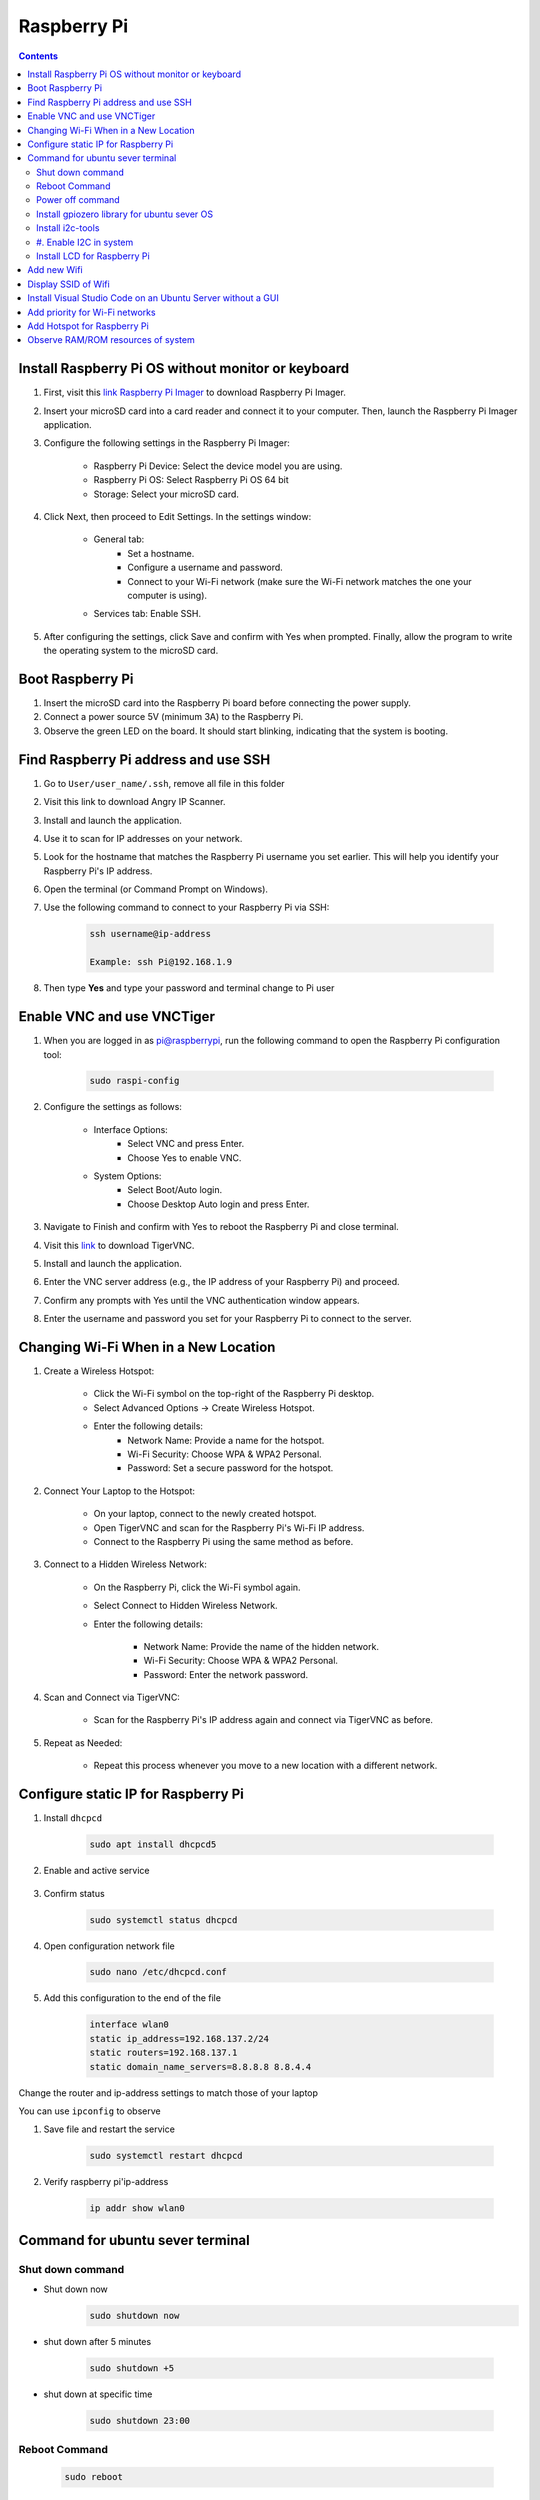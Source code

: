 Raspberry Pi 
=================

.. contents:: 
    :depth: 2

Install Raspberry Pi OS without monitor or keyboard
-------------------------------------------------------

#. First, visit this `link Raspberry Pi Imager <https://www.raspberrypi.com/software/>`_ to download Raspberry Pi Imager.

#. Insert your microSD card into a card reader and connect it to your computer. Then, launch the Raspberry Pi Imager application.

#. Configure the following settings in the Raspberry Pi Imager:

    * Raspberry Pi Device: Select the device model you are using.
    * Raspberry Pi OS: Select Raspberry Pi OS 64 bit
    * Storage: Select your microSD card.

#. Click Next, then proceed to Edit Settings. In the settings window:

    * General tab:
        * Set a hostname.
        * Configure a username and password.
        * Connect to your Wi-Fi network (make sure the Wi-Fi network matches the one your computer is using).
    * Services tab: Enable SSH.

#. After configuring the settings, click Save and confirm with Yes when prompted. Finally, allow the program to write the operating system to the microSD card.


Boot Raspberry Pi
------------------------

#. Insert the microSD card into the Raspberry Pi board before connecting the power supply.

#. Connect a power source 5V (minimum 3A) to the Raspberry Pi.

#. Observe the green LED on the board. It should start blinking, indicating that the system is booting.


Find Raspberry Pi address and use SSH
----------------------------------------

#. Go to ``User/user_name/.ssh``, remove all file in this folder 
#. Visit this link to download Angry IP Scanner.
#. Install and launch the application.
#. Use it to scan for IP addresses on your network.
#. Look for the hostname that matches the Raspberry Pi username you set earlier. This will help you identify your Raspberry Pi's IP address.

#. Open the terminal (or Command Prompt on Windows).
#. Use the following command to connect to your Raspberry Pi via SSH:

    .. code-block:: bash

        ssh username@ip-address

        Example: ssh Pi@192.168.1.9

#. Then type **Yes** and type your password and terminal change to Pi user

Enable VNC and use VNCTiger
------------------------------

#. When you are logged in as pi@raspberrypi, run the following command to open the Raspberry Pi configuration tool:

    .. code-block:: bash

        sudo raspi-config

#. Configure the settings as follows:

    * Interface Options:
        * Select VNC and press Enter.
        * Choose Yes to enable VNC.
    * System Options:
        * Select Boot/Auto login.
        * Choose Desktop Auto login and press Enter.
#. Navigate to Finish and confirm with Yes to reboot the Raspberry Pi and close terminal.

#. Visit this `link <https://sourceforge.net/projects/tigervnc/>`_ to download TigerVNC.
#. Install and launch the application.
#. Enter the VNC server address (e.g., the IP address of your Raspberry Pi) and proceed.
#. Confirm any prompts with Yes until the VNC authentication window appears.
#. Enter the username and password you set for your Raspberry Pi to connect to the server.

Changing Wi-Fi When in a New Location
-----------------------------------------

#. Create a Wireless Hotspot:

    * Click the Wi-Fi symbol on the top-right of the Raspberry Pi desktop.
    * Select Advanced Options → Create Wireless Hotspot.
    * Enter the following details:
        * Network Name: Provide a name for the hotspot.
        * Wi-Fi Security: Choose WPA & WPA2 Personal.
        * Password: Set a secure password for the hotspot.

#. Connect Your Laptop to the Hotspot:

    * On your laptop, connect to the newly created hotspot.
    * Open TigerVNC and scan for the Raspberry Pi's Wi-Fi IP address.
    * Connect to the Raspberry Pi using the same method as before.

#. Connect to a Hidden Wireless Network:

    * On the Raspberry Pi, click the Wi-Fi symbol again.
    * Select Connect to Hidden Wireless Network.
    * Enter the following details:

        * Network Name: Provide the name of the hidden network.
        * Wi-Fi Security: Choose WPA & WPA2 Personal.
        * Password: Enter the network password.

#. Scan and Connect via TigerVNC:

    * Scan for the Raspberry Pi's IP address again and connect via TigerVNC as before.

#. Repeat as Needed:

    * Repeat this process whenever you move to a new location with a different network.


Configure static IP for Raspberry Pi
----------------------------------------

#. Install ``dhcpcd``

    .. code-block:: bash

        sudo apt install dhcpcd5

#. Enable and active service

    .. code-block::bash

        sudo systemctl enable dhcpcd
        sudo systemctl start dhcpcd

#. Confirm status

    .. code-block:: bash

        sudo systemctl status dhcpcd

#. Open configuration network file

    .. code-block:: bash

        sudo nano /etc/dhcpcd.conf

#. Add this configuration to the end of the file

    .. code-block:: bash

        interface wlan0
        static ip_address=192.168.137.2/24
        static routers=192.168.137.1
        static domain_name_servers=8.8.8.8 8.8.4.4

Change the router and ip-address settings to match those of your laptop

You can use ``ipconfig`` to observe

#. Save file and restart the service

    .. code-block:: bash

        sudo systemctl restart dhcpcd

#. Verify raspberry pi'ip-address

    .. code-block:: bash

        ip addr show wlan0

        
Command for ubuntu sever terminal
------------------------------------

Shut down command
~~~~~~~~~~~~~~~~~~~~~

* Shut down now
    .. code-block:: bash
        
        sudo shutdown now 

* shut down after 5 minutes

    .. code-block:: bash
        
        sudo shutdown +5 

* shut down at specific time

    .. code-block:: bash

        sudo shutdown 23:00



Reboot Command
~~~~~~~~~~~~~~~~~

    .. code-block:: bash

        sudo reboot

Power off command
~~~~~~~~~~~~~~~~~~~~

    .. code-block:: bash

        sudo poweroff   

Install gpiozero library for ubuntu sever OS
~~~~~~~~~~~~~~~~~~~~~~~~~~~~~~~~~~~~~~~~~~~~~~~~

.. code-block:: bash

    sudo apt install python3-gpiozero

Install i2c-tools
~~~~~~~~~~~~~~~~~~

#. Install i2c-tools

    .. code-block:: bash

        sudo apt install -y i2c-tools python3-smbus

#. Enable I2C in system
~~~~~~~~~~~~~~~~~~~~~~~~~~

    .. code-block:: bash

        sudo nano /boot/firmware/config.txt

    Add this line at the end of file (if not exist)

    .. code-block:: bash

        dtparam=i2c_arm=on

    Save and exit file.

#. Check I2C status

    .. code-block:: bash

        sudo nano /etc/modules

    Add these lines below to it if not exist yet

    .. code-block:: bash

        i2c-bcm2835
        i2c-dev

#. Reboot Raspberry Pi
#. Check I2C 

    Check I2C is active or not 

    .. code-block:: bash

        ls /dev/i2c-*

    Scan I2C slave

    .. code-block:: bash

        sudo i2cdetect -y 1

Install LCD for Raspberry Pi
~~~~~~~~~~~~~~~~~~~~~~~~~~~~~~~~

Using Virtual Environment

#. Install Python3-venv: If you haven't installed python3-venv, you need to install this package first:

    .. code-block:: bash

        sudo apt-get install python3-venv


#. Create a Virtual Environment: Create a directory for your virtual environment and create the virtual environment using the following command:

    .. code-block:: bash

        python3 -m venv myenv

    Replace myenv with the name of the directory you want to create.

#. Activate the Virtual Environment: After creating the virtual environment, you can activate it:

    .. code-block:: bash

        source myenv/bin/activate

#. Install RPLCD library: Once the virtual environment is activated, you can install RPLCD without encountering any errors:

    .. code-block::bash

        pip install RPLCD

#. Install ``smbus`` and ``smbus2`` library

    .. code-block:: bash 

        pip install smbus
        pip install smbus2

Use the virtual environment: All Python package installations will be done within 
this virtual environment without affecting the main system of the Raspberry Pi.

#. Demonstration code

    .. code-blcok:: bash

        from RPLCD.i2c import CharLCD
        import time

        # Init LCD
        lcd = CharLCD('PCF8574', 0x27)

        # Clear display
        lcd.clear()
 
        lcd.write_string("Hello, World!")

        time.sleep(5)

        lcd.clear()
        lcd.write_string("Raspberry Pi I2C")



Add new Wifi
----------------

#. Check the current network configuration: Ubuntu uses Netplan or wpa_supplicant to manage Wi-Fi, depending on the version. Open the Netplan configuration file (usually located in the /etc/netplan/ directory):

    .. code-block:: bash

        sudo nano /etc/netplan/*.yaml

#. Add a new Wi-Fi network configuration: If you are using Netplan: In the YAML configuration file, you will see a section like the following:

    .. code-block:: bash

        network:
            version: 2
            renderer: networkd
            wifis:
                wlan0:
                access-points:
                    "namchau3":
                    password: "your_password_here"
                    "wifi_moi":
                    password: "password_moi"
                dhcp4: true

#. Save the file (Ctrl + O, Enter) and exit (Ctrl + X).
#. Apply the new configuration:

    .. code-block:: bash

        sudo netplan apply



Display SSID of Wifi
---------------------------

#. Install wireless-tool

    .. code-block:: bash

        sudo apt install wireless-tools

#. Display SSID

    .. code-block:: bash

        iwgetid

Install Visual Studio Code on an Ubuntu Server without a GUI
---------------------------------------------------------------

You can use VS Code Remote Development by connecting to your server via SSH from another machine that has the VS Code GUI. Here's a step-by-step guide:

#. Install Visual Studio Code on Your Personal Computer

#. Install the Remote Development Extension in VS Code

    * Open VS Code on your personal computer
    * Open the Extensions Marketplace (press Ctrl+Shift+X or click the Extensions icon in the sidebar).
    * Search for and install the Remote - SSH extension.
    * After installation, you'll see a ``><`` icon in the sidebar. Click on this icon.

#. Install VS Code Tools on Ubuntu Server via SSH

    * SSH into your Ubuntu Server from your personal computer:

        .. code-block:: bash

            ssh username@your_server_ip
    
    * Install OpenSSH on the server (if it's not already installed) to enable SSH connections:

        .. code-block:: bash

            sudo apt update
            sudo apt install openssh-server


    * Check the SSH service status:

        .. code-block:: bash

            sudo systemctl status ssh

    * Make sure the SSH service is running. If it's not, start it:

        .. code-block:: bash

            sudo systemctl start ssh


#. Use VS Code to Connect to Ubuntu Server via SSH

    * In VS Code on your personal computer, open the Remote Explorer.
    * Click the + button to add a new SSH connection.
    * Enter the Ubuntu server's username and IP address.
    * Provide the password when prompted, or configure the connection with an SSH key.

#. Edit and Work Remotely on the Server

Once connected, you can edit files on the server as if you're working locally. 
VS Code on your personal computer will interact with the files on your Ubuntu Server through SSH, 
while the server doesn't need to have a GUI.

.. note:: 

    * Visual Studio Code runs on your personal computer but interacts with the code and files on the Ubuntu Server.

    * This method allows you to avoid installing a GUI on the server, yet still enjoy the full functionality of VS Code for development and remote work.

Add priority for Wi-Fi networks
-----------------------------------

#. Open the ``wpa_supplicant.conf`` file

    If the ``wpa_supplicant.conf`` file does not exist, you can create it. To edit the file, use the following command:

    .. code-block:: bash

        sudo nano /etc/wpa_supplicant/wpa_supplicant.conf

#. Add Wi-Fi Network Configurations with Priority

    In the ``wpa_supplicant.conf`` file, add the configurations for the Wi-Fi networks, specifying the priority for each network. A lower priority number indicates higher priority.

    Example configuration:

    .. code-block:: bash

        network={
            ssid="namchau3"
            psk="your_password_here"
            priority=1
        }

        network={
            ssid="wifi_moi"
            psk="password_moi"
            priority=2
        }

    In this case:

        * The network namchau3 has a priority of 1 (higher priority).
        * The network wifi_moi has a priority of 2 (lower priority).

#. Save and Exit

#. Apply the Network Configuration

    #. To apply the changes with netplan

        .. code-block:: bash

            sudo netplan apply


    #. Alternatively, restart the wpa_supplicant service:

        .. code-block:: bash

            sudo systemctl restart wpa_supplicant


#. Check the Connection Status

    To verify the Wi-Fi network connection and the priority settings, use the following command:

    .. code-block:: bash

        sudo snap install network-manager

        nmcli device status


Add Hotspot for Raspberry Pi
--------------------------------

#. Use following command to open ``50-cloud-init.yaml``.
#. Edit file like below

    .. code-block:: bash

        network:
            version: 2
            renderer: networkd
            wifis:
                wlan0:
                    access-points:
                        "Nam Chau 3":
                            hidden: true
                            password: "password"
                        "RaspberryPi-Hotspot":
                            mode: ap
                            password: "HotspotPassword"
                    dhcp4: true
                    addresses:
                        - 192.168.4.1/24
                    optional: true

Observe RAM/ROM resources of system
--------------------------------------

#. Use the following command to observe status

    .. code-block:: bash

        htop

    .. image:: image/raspberry/ram_and_rom_resources.png 



    

